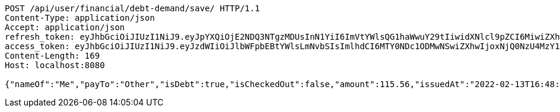 [source,http,options="nowrap"]
----
POST /api/user/financial/debt-demand/save/ HTTP/1.1
Content-Type: application/json
Accept: application/json
refresh_token: eyJhbGciOiJIUzI1NiJ9.eyJpYXQiOjE2NDQ3NTgzMDUsInN1YiI6ImVtYWlsQG1haWwuY29tIiwidXNlcl9pZCI6MiwiZXhwIjoxNjQ2NTcyNzA1fQ.kw1HzQ_HOjBxtJfYR8R1WkpGVzmPpIusgY1BEqJk6IQ
access_token: eyJhbGciOiJIUzI1NiJ9.eyJzdWIiOiJlbWFpbEBtYWlsLmNvbSIsImlhdCI6MTY0NDc1ODMwNSwiZXhwIjoxNjQ0NzU4MzY1fQ.geMIy-0JMomRLicW54wZUVAgYJrXuU3G5-LgieGzGpc
Content-Length: 169
Host: localhost:8080

{"nameOf":"Me","payTo":"Other","isDebt":true,"isCheckedOut":false,"amount":115.56,"issuedAt":"2022-02-13T16:48:25.775108301","validTill":"2022-02-18T16:48:25.775117061"}
----